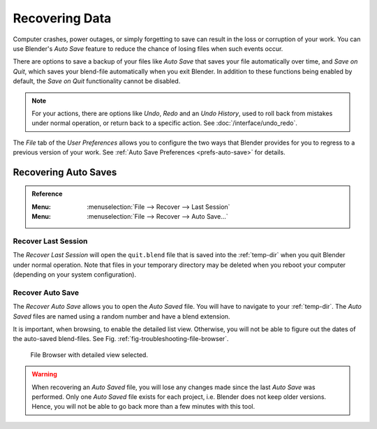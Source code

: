 
***************
Recovering Data
***************

Computer crashes, power outages, or simply forgetting to save can result in
the loss or corruption of your work. You can use Blender's *Auto Save* feature
to reduce the chance of losing files when such events occur.

There are options to save a backup of your files like
*Auto Save* that saves your file automatically over time, and *Save on Quit*,
which saves your blend-file automatically when you exit Blender.
In addition to these functions being enabled by default,
the *Save on Quit* functionality cannot be disabled.

.. note::

   For your actions, there are options like *Undo*, *Redo* and an *Undo History*,
   used to roll back from mistakes under normal operation, or return back to a specific action.
   See :doc:`/interface/undo_redo`.

The *File* tab of the *User Preferences* allows you to configure the two ways
that Blender provides for you to regress to a previous version of your work.
See :ref:`Auto Save Preferences <prefs-auto-save>` for details.


.. _troubleshooting-file-recovery:

Recovering Auto Saves
=====================

.. admonition:: Reference
   :class: refbox

   :Menu:      :menuselection:`File --> Recover --> Last Session`
   :Menu:      :menuselection:`File --> Recover --> Auto Save...`


Recover Last Session
--------------------

The *Recover Last Session* will open the ``quit.blend`` file
that is saved into the :ref:`temp-dir` when you quit Blender under normal operation.
Note that files in your temporary directory may be deleted when you reboot your computer
(depending on your system configuration).


Recover Auto Save
-----------------

The *Recover Auto Save* allows you to open the *Auto Saved* file.
You will have to navigate to your :ref:`temp-dir`.
The *Auto Saved* files are named using a random number and have a blend extension.

It is important, when browsing, to enable the detailed list view.
Otherwise, you will not be able to figure out the dates of the auto-saved blend-files.
See Fig. :ref:`fig-troubleshooting-file-browser`.

.. _fig-troubleshooting-file-browser:

.. figure:: /images/troubleshooting_recover_display-file-date.png

   File Browser with detailed view selected.

.. warning::

   When recovering an *Auto Saved* file, you will lose any changes made
   since the last *Auto Save* was performed.
   Only one *Auto Saved* file exists for each project,
   i.e. Blender does not keep older versions.
   Hence, you will not be able to go back more than a few minutes with this tool.
